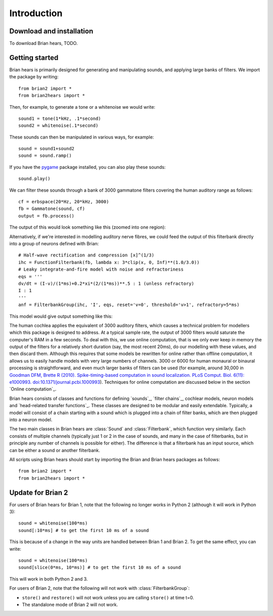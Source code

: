 Introduction
------------

Download and installation
~~~~~~~~~~~~~~~~~~~~~~~~~

To download Brian hears, TODO.

Getting started
~~~~~~~~~~~~~~~

Brian hears is primarily designed for generating and manipulating sounds, and applying
large banks of filters. We import the package by writing::

    from brian2 import *
    from brian2hears import *

Then, for example, to generate a tone or a whitenoise we would write::

    sound1 = tone(1*kHz, .1*second)
    sound2 = whitenoise(.1*second)

These sounds can then be manipulated in various ways, for example::

    sound = sound1+sound2
    sound = sound.ramp()

If you have the `pygame <http://www.pygame.org>`__ package installed, you can
also play these sounds::

    sound.play()

We can filter these sounds through a bank of 3000 gammatone filters covering
the human auditory range as follows::

    cf = erbspace(20*Hz, 20*kHz, 3000)
    fb = Gammatone(sound, cf)
    output = fb.process()

The output of this would look something like this (zoomed into one region):

.. image:: images/cochleagram.png

Alternatively, if we're interested in modelling auditory nerve fibres, we could
feed the output of this filterbank directly into a group of neurons defined with
Brian::

    # Half-wave rectification and compression [x]^(1/3)
    ihc = FunctionFilterbank(fb, lambda x: 3*clip(x, 0, Inf)**(1.0/3.0))
    # Leaky integrate-and-fire model with noise and refractoriness
    eqs = '''
    dv/dt = (I-v)/(1*ms)+0.2*xi*(2/(1*ms))**.5 : 1 (unless refractory)
    I : 1
    '''
    anf = FilterbankGroup(ihc, 'I', eqs, reset='v=0', threshold='v>1', refractory=5*ms)

This model would give output something like this:

.. image:: images/auditory-nerve-fibre-rasterplot.png

The human cochlea applies the equivalent of 3000 auditory
filters, which causes a technical problem for modellers which this package is
designed to address. At a typical sample rate, the output of 3000 filters would
saturate the computer's RAM in a few seconds. To deal with this, we use
online computation, that is we only ever keep in memory the output of the
filters for a relatively short duration (say, the most recent 20ms), do our
modelling with these values, and then discard them. Although this requires that
some models be rewritten for online rather than offline computation, it allows
us to easily handle models with very large numbers of channels. 3000 or 6000 for
human monaural or binaural processing is straightforward, and even much larger
banks of filters can be used (for example, around 30,000 in
`Goodman DFM, Brette R (2010). Spike-timing-based computation in sound localization. PLoS Comput. Biol. 6(11): e1000993. doi:10.1371/journal.pcbi.1000993 <http://www.ploscompbiol.org/article/info:doi/10.1371/journal.pcbi.1000993>`__).
Techniques for online computation are discussed below in the section
`Online computation`_.

Brian hears consists of classes and functions
for defining `sounds`_, `filter chains`_, cochlear models, neuron models and
`head-related transfer functions`_.
These classes
are designed to be modular and easily extendable. Typically, a model will
consist of a chain starting with a sound which is plugged into a chain of
filter banks, which are then plugged into a neuron model.

The two main classes in Brian hears are :class:`Sound` and :class:`Filterbank`,
which function very similarly. Each consists of multiple channels (typically
just 1 or 2 in the case of sounds, and many in the case of filterbanks,
but in principle any number of channels is possible for either). The difference
is that a filterbank has an input source, which can be either a sound or
another filterbank.

All scripts using Brian hears should start by importing the Brian and Brian
hears packages as follows::

    from brian2 import *
    from brian2hears import *

.. seealso::

    Reference documentation for :ref:`brian-hears-reference`, which
    covers everything in this overview in detail, and more. List of
    :ref:`examples of using Brian hears <examples-hears>`.

Update for Brian 2
~~~~~~~~~~~~~~~~~~

For users of Brian hears for Brian 1, note that the following no longer works in Python 2 (although
it will work in Python 3)::

    sound = whitenoise(100*ms)
    sound[:10*ms] # to get the first 10 ms of a sound

This is because of a change in the way units are handled between Brian 1 and Brian 2. To get the same
effect, you can write::

    sound = whitenoise(100*ms)
    sound[slice(0*ms, 10*ms)] # to get the first 10 ms of a sound

This will work in both Python 2 and 3.

For users of Brian 2, note that the following will not work with :class:`FilterbankGroup`:

* ``store()`` and ``restore()`` will not work unless you are calling ``store()`` at time t=0.
* The standalone mode of Brian 2 will not work.